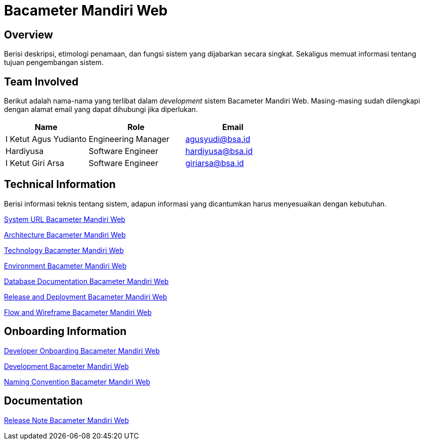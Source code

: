 = Bacameter Mandiri Web

== Overview

Berisi deskripsi, etimologi penamaan, dan fungsi sistem yang dijabarkan secara singkat. Sekaligus memuat informasi tentang tujuan pengembangan sistem.

== Team Involved

Berikut adalah nama-nama yang terlibat dalam _development_ sistem Bacameter Mandiri Web. Masing-masing sudah dilengkapi dengan alamat email yang dapat dihubungi jika diperlukan. 

[cols="30%,35%,35%",frame=all, grid=all]
|===
^.^h| *Name* 
^.^h| *Role* 
^.^h| *Email* 

| I Ketut Agus Yudianto 
| Engineering Manager 
| agusyudi@bsa.id

| Hardiyusa 
| Software Engineer 
| hardiyusa@bsa.id

| I Ketut Giri Arsa 
| Software Engineer 
| giriarsa@bsa.id
|===

== Technical Information

Berisi informasi teknis tentang sistem, adapun informasi yang dicantumkan harus menyesuaikan dengan kebutuhan.

<<./url-Bacameter-Mandiri-Web.adoc#, System URL Bacameter Mandiri Web>>

<<./architecture-Bacameter-Mandiri-Web.adoc#, Architecture Bacameter Mandiri Web>>

<<./technology-Bacameter-Mandiri-Web.adoc#, Technology Bacameter Mandiri Web>>

<<./environment-Bacameter-Mandiri-Web.adoc#, Environment Bacameter Mandiri Web>>

<<./database-Bacameter-Mandiri-Web.adoc#, Database Documentation Bacameter Mandiri Web>>

<<./release-deploy-Bacameter-Mandiri-Web.adoc#, Release and Deployment Bacameter Mandiri Web>>

<<./flow-wire-Bacameter-Mandiri-Web.adoc#, Flow and Wireframe Bacameter Mandiri Web>>

== Onboarding Information

<<./dev-onboarding-Bacameter-Mandiri-Web.adoc#, Developer Onboarding Bacameter Mandiri Web>>

<<./development-Bacameter-Mandiri-Web.adoc#, Development Bacameter Mandiri Web>>

<<./naming-convention-Bacameter-Mandiri-Web.adoc#, Naming Convention Bacameter Mandiri Web>>

== Documentation

// Berisi dokumen penunjang untuk penggunaan sistem. Berikut adalah dokumen yang biasa dimasukkan di dalamnya. Anda dapat memasukkan external link (Google Doc, Horven, Swagger, maupun lainnya dalam daftar dokumen berikut:

// User Guide (jika ada, external link)

// Dokumen Integrasi (jika ada, external link)

// Dokumen Maintenance (jika ada, external link)

// Dokumen API (jika ada, external link)

<<./release-note-Bacameter-Mandiri-Web.adoc#, Release Note Bacameter Mandiri Web>>
